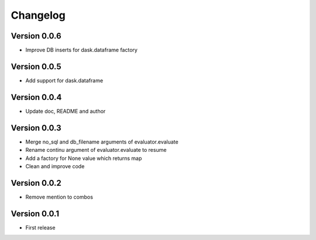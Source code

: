 Changelog
=========

Version 0.0.6
-------------

- Improve DB inserts for dask.dataframe factory

Version 0.0.5
-------------

- Add support for dask.dataframe

Version 0.0.4
-------------

- Update doc, README and author

Version 0.0.3
-------------

- Merge no_sql and db_filename arguments of evaluator.evaluate
- Rename continu argument of evaluator.evaluate to resume
- Add a factory for None value which returns map
- Clean and improve code

Version 0.0.2
-------------

- Remove mention to combos

Version 0.0.1
-------------

- First release
